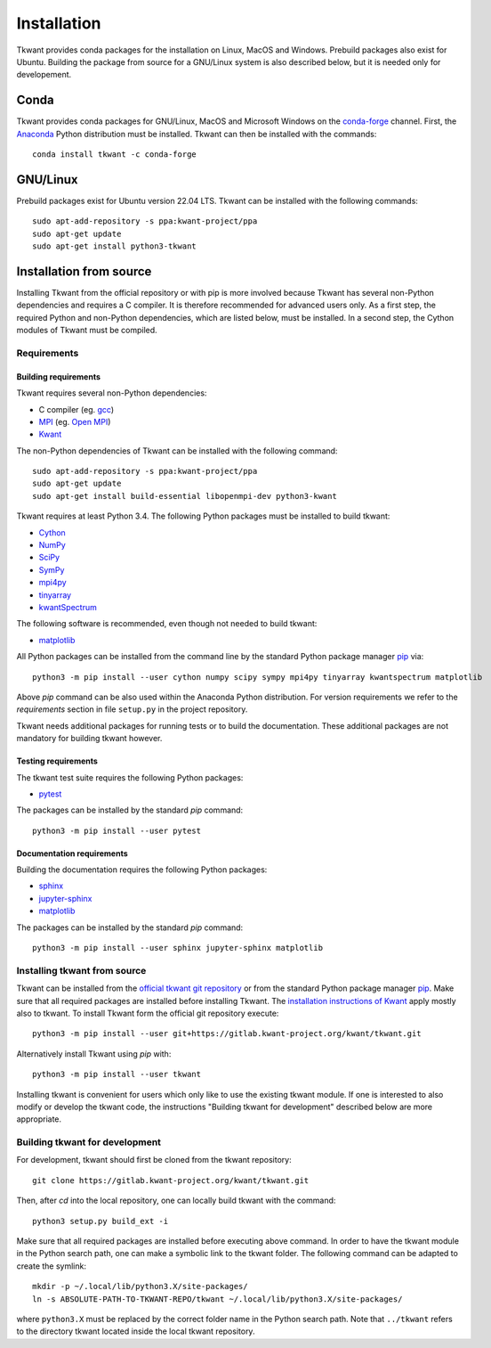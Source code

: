 .. _install:

Installation
============

Tkwant provides conda packages for the installation on Linux, MacOS and Windows.
Prebuild packages also exist for Ubuntu.
Building the package from source for a GNU/Linux system is also described below, but it is needed
only for developement.

Conda
^^^^^

Tkwant provides conda packages for GNU/Linux, MacOS and Microsoft Windows on the `conda-forge <https://conda-forge.org/>`_ channel.
First, the `Anaconda <https://www.anaconda.com/products/individual>`_
Python distribution must be installed. Tkwant can then be installed with the commands::

    conda install tkwant -c conda-forge

GNU/Linux
^^^^^^^^^
Prebuild packages exist for Ubuntu version 22.04 LTS.
Tkwant can be installed with the following commands::

    sudo apt-add-repository -s ppa:kwant-project/ppa
    sudo apt-get update
    sudo apt-get install python3-tkwant

Installation from source
^^^^^^^^^^^^^^^^^^^^^^^^

Installing Tkwant from the official repository or with pip is more involved because Tkwant has several non-Python dependencies and requires a C compiler. 
It is therefore recommended for advanced users only.
As a first step, the required Python and non-Python dependencies, which are listed below, must
be installed.
In a second step, the Cython modules of Tkwant must be compiled.

Requirements
------------

Building requirements
*********************

Tkwant requires several non-Python dependencies:

- C compiler (eg. `gcc <https://gcc.gnu.org/>`_)
- `MPI <https://www.mpi-forum.org/>`_ (eg. `Open MPI <https://www.open-mpi.org/>`_)
- `Kwant <https://kwant-project.org/>`_

The non-Python dependencies of Tkwant can be installed with the following command::

   sudo apt-add-repository -s ppa:kwant-project/ppa
   sudo apt-get update
   sudo apt-get install build-essential libopenmpi-dev python3-kwant

Tkwant requires at least Python 3.4. The following Python packages must
be installed to build tkwant:

- `Cython <https://cython.org/>`_
- `NumPy <https://numpy.org/>`_
- `SciPy <https://www.scipy.org/>`_
- `SymPy <https://www.sympy.org/en/index.html>`_
- `mpi4py <https://mpi4py.readthedocs.io/en/stable/>`_
- `tinyarray <https://pypi.org/project/tinyarray/>`_
- `kwantSpectrum <https://kwant-project.org/extensions/kwantspectrum/>`_

The following software is recommended, even though not needed to build tkwant:

- `matplotlib <https://matplotlib.org/>`_

All Python packages can be installed from the command line
by the standard Python package manager `pip <https://pip.pypa.io/en/stable/>`_ via::

    python3 -m pip install --user cython numpy scipy sympy mpi4py tinyarray kwantspectrum matplotlib

Above *pip* command can be also used within the Anaconda Python distribution.
For version requirements we refer to the *requirements* section in file
``setup.py`` in the project repository.

Tkwant needs additional packages for running tests or to build the documentation.
These additional packages are not mandatory for building tkwant however.

Testing requirements
********************

The tkwant test suite requires the following Python packages:

- `pytest <https://docs.pytest.org/en/latest/>`_

The packages can be installed by the standard *pip* command::

    python3 -m pip install --user pytest


Documentation requirements
**************************

Building the documentation requires the following Python packages:

- `sphinx <https://www.sphinx-doc.org/en/master/>`_
- `jupyter-sphinx <https://jupyter-sphinx.readthedocs.io/en/latest/>`_
- `matplotlib <https://matplotlib.org/>`_

The packages can be installed by the standard *pip* command::

    python3 -m pip install --user sphinx jupyter-sphinx matplotlib


Installing tkwant from source
-----------------------------

Tkwant can be installed from the `official tkwant git repository <https://gitlab.kwant-project.org/kwant/tkwant>`_ or from the standard Python package manager `pip <https://pip.pypa.io/en/stable/>`_.
Make sure that all required packages are installed before installing Tkwant.
The `installation instructions of Kwant <https://kwant-project.org/doc/1/pre/install>`_ apply mostly also to tkwant.
To install Tkwant form the official git repository execute::

    python3 -m pip install --user git+https://gitlab.kwant-project.org/kwant/tkwant.git

Alternatively install Tkwant using *pip* with::

    python3 -m pip install --user tkwant

Installing tkwant is convenient for users which only like to use the existing tkwant module.
If one is interested to also modify or develop the tkwant code,
the instructions "Building tkwant for development" described below are more appropriate.

Building tkwant for development
-------------------------------

For development, tkwant should first be cloned from the tkwant repository::

    git clone https://gitlab.kwant-project.org/kwant/tkwant.git

Then, after *cd* into the local repository,
one can locally build tkwant with the command::

    python3 setup.py build_ext -i

Make sure that all required packages are installed before executing above command.
In order to have the tkwant module in the Python search path,
one can make a symbolic link to the tkwant folder. The following command can be
adapted to create the symlink::

    mkdir -p ~/.local/lib/python3.X/site-packages/
    ln -s ABSOLUTE-PATH-TO-TKWANT-REPO/tkwant ~/.local/lib/python3.X/site-packages/

where ``python3.X`` must be replaced by the correct folder name
in the Python search path. Note that ``../tkwant`` refers to the directory tkwant
located inside the local tkwant repository.
